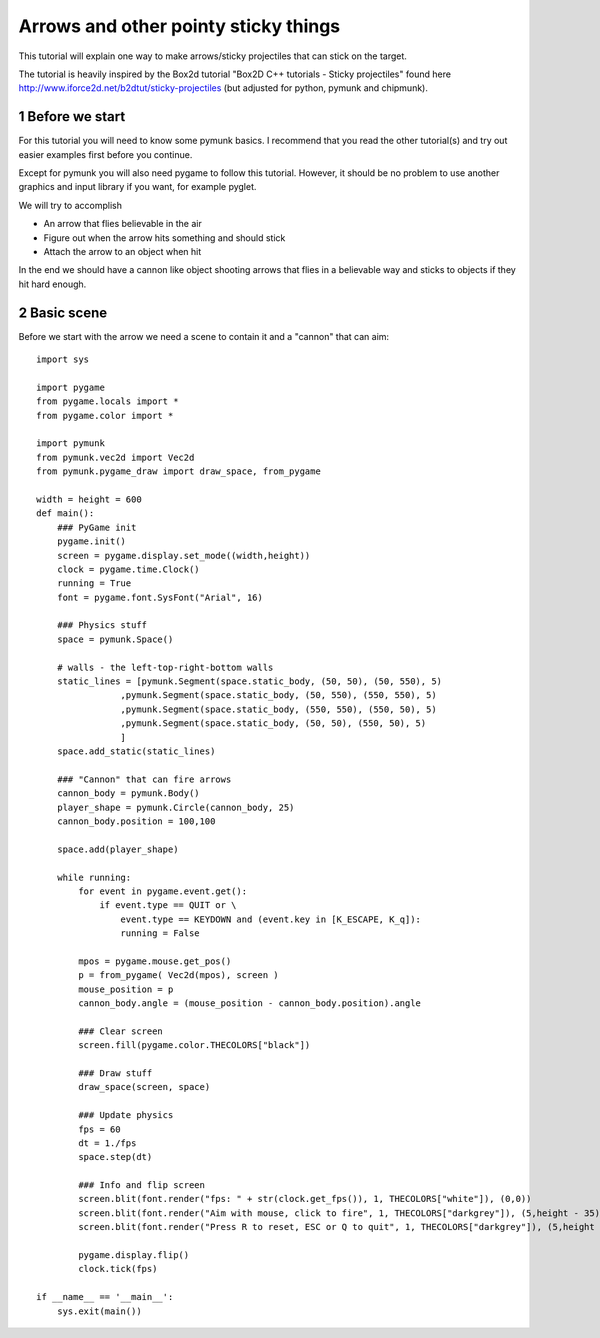 *************************************
Arrows and other pointy sticky things
*************************************

This tutorial will explain one way to make arrows/sticky projectiles that can stick on the target. 

The tutorial is heavily inspired by the Box2d tutorial "Box2D C++ tutorials - Sticky projectiles" found
here http://www.iforce2d.net/b2dtut/sticky-projectiles (but adjusted for python, pymunk and chipmunk).

.. sectnum::

Before we start
===================

For this tutorial you will need to know some pymunk basics. I recommend that you read the other tutorial(s) 
and try out easier examples first before you continue. 

Except for pymunk you will also need pygame to follow this tutorial. However, it should be no problem to 
use another graphics and input library if you want, for example pyglet.

We will try to accomplish 

* An arrow that flies believable in the air
* Figure out when the arrow hits something and should stick
* Attach the arrow to an object when hit
    
In the end we should have a cannon like object shooting arrows that flies in a believable way and sticks to 
objects if they hit hard enough. 
    
Basic scene
=======================

Before we start with the arrow we need a scene to contain it and a "cannon" that can aim::

    import sys

    import pygame
    from pygame.locals import *
    from pygame.color import *
        
    import pymunk
    from pymunk.vec2d import Vec2d
    from pymunk.pygame_draw import draw_space, from_pygame

    width = height = 600
    def main():
        ### PyGame init
        pygame.init()
        screen = pygame.display.set_mode((width,height)) 
        clock = pygame.time.Clock()
        running = True
        font = pygame.font.SysFont("Arial", 16)
        
        ### Physics stuff
        space = pymunk.Space()   
        
        # walls - the left-top-right-bottom walls
        static_lines = [pymunk.Segment(space.static_body, (50, 50), (50, 550), 5)
                    ,pymunk.Segment(space.static_body, (50, 550), (550, 550), 5)
                    ,pymunk.Segment(space.static_body, (550, 550), (550, 50), 5)
                    ,pymunk.Segment(space.static_body, (50, 50), (550, 50), 5)
                    ]  
        space.add_static(static_lines)
        
        ### "Cannon" that can fire arrows
        cannon_body = pymunk.Body()
        player_shape = pymunk.Circle(cannon_body, 25)
        cannon_body.position = 100,100
        
        space.add(player_shape)
        
        while running:
            for event in pygame.event.get():
                if event.type == QUIT or \
                    event.type == KEYDOWN and (event.key in [K_ESCAPE, K_q]):  
                    running = False
                            
            mpos = pygame.mouse.get_pos()
            p = from_pygame( Vec2d(mpos), screen )
            mouse_position = p
            cannon_body.angle = (mouse_position - cannon_body.position).angle
            
            ### Clear screen
            screen.fill(pygame.color.THECOLORS["black"])
            
            ### Draw stuff
            draw_space(screen, space)
                
            ### Update physics
            fps = 60
            dt = 1./fps
            space.step(dt)
            
            ### Info and flip screen
            screen.blit(font.render("fps: " + str(clock.get_fps()), 1, THECOLORS["white"]), (0,0))
            screen.blit(font.render("Aim with mouse, click to fire", 1, THECOLORS["darkgrey"]), (5,height - 35))
            screen.blit(font.render("Press R to reset, ESC or Q to quit", 1, THECOLORS["darkgrey"]), (5,height - 20))
            
            pygame.display.flip()
            clock.tick(fps)

    if __name__ == '__main__':
        sys.exit(main())
    

